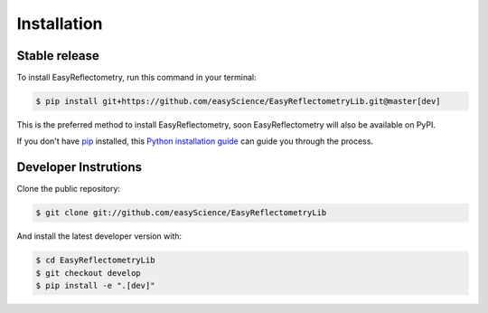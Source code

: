 .. highlight:: shell

============
Installation
============


Stable release
--------------

To install EasyReflectometry, run this command in your terminal:

.. code-block:: console

    $ pip install git+https://github.com/easyScience/EasyReflectometryLib.git@master[dev]

This is the preferred method to install EasyReflectometry, soon EasyReflectometry will also be available on PyPI.

If you don't have `pip`_ installed, this `Python installation guide`_ can guide
you through the process.

.. _pip: https://pip.pypa.io
.. _Python installation guide: http://docs.python-guide.org/en/latest/starting/installation/


Developer Instrutions
---------------------

Clone the public repository:

.. code-block:: console

    $ git clone git://github.com/easyScience/EasyReflectometryLib

And install the latest developer version with:

.. code-block:: console

    $ cd EasyReflectometryLib
    $ git checkout develop
    $ pip install -e ".[dev]"
